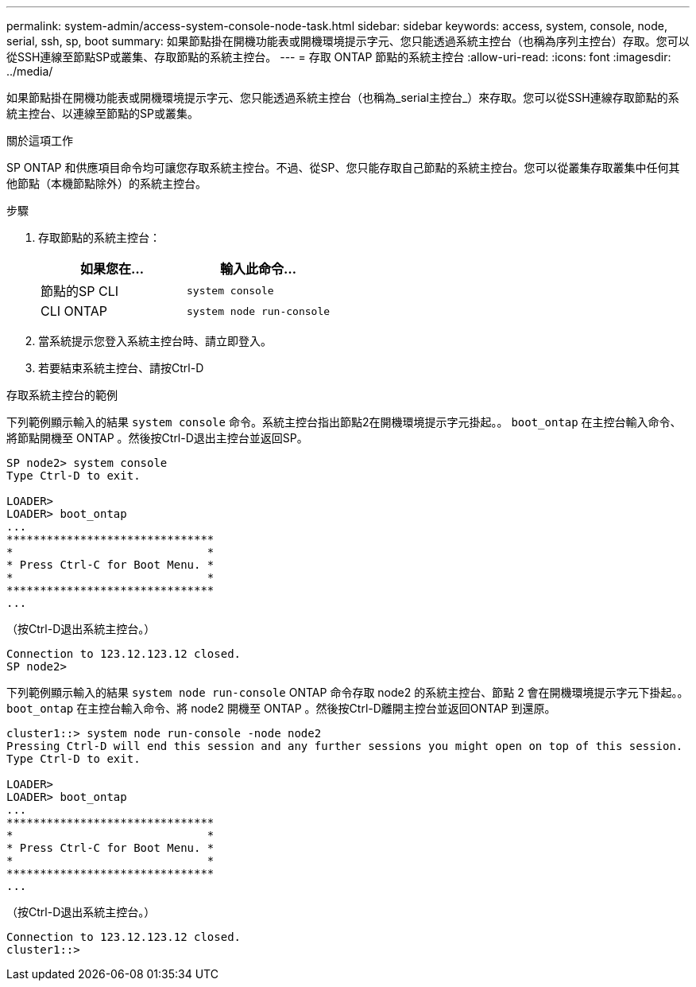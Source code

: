 ---
permalink: system-admin/access-system-console-node-task.html 
sidebar: sidebar 
keywords: access, system, console, node, serial, ssh, sp, boot 
summary: 如果節點掛在開機功能表或開機環境提示字元、您只能透過系統主控台（也稱為序列主控台）存取。您可以從SSH連線至節點SP或叢集、存取節點的系統主控台。 
---
= 存取 ONTAP 節點的系統主控台
:allow-uri-read: 
:icons: font
:imagesdir: ../media/


[role="lead"]
如果節點掛在開機功能表或開機環境提示字元、您只能透過系統主控台（也稱為_serial主控台_）來存取。您可以從SSH連線存取節點的系統主控台、以連線至節點的SP或叢集。

.關於這項工作
SP ONTAP 和供應項目命令均可讓您存取系統主控台。不過、從SP、您只能存取自己節點的系統主控台。您可以從叢集存取叢集中任何其他節點（本機節點除外）的系統主控台。

.步驟
. 存取節點的系統主控台：
+
|===
| 如果您在... | 輸入此命令... 


 a| 
節點的SP CLI
 a| 
`system console`



 a| 
CLI ONTAP
 a| 
`system node run-console`

|===
. 當系統提示您登入系統主控台時、請立即登入。
. 若要結束系統主控台、請按Ctrl-D


.存取系統主控台的範例
下列範例顯示輸入的結果 `system console` 命令。系統主控台指出節點2在開機環境提示字元掛起。。 `boot_ontap` 在主控台輸入命令、將節點開機至 ONTAP 。然後按Ctrl-D退出主控台並返回SP。

[listing]
----
SP node2> system console
Type Ctrl-D to exit.

LOADER>
LOADER> boot_ontap
...
*******************************
*                             *
* Press Ctrl-C for Boot Menu. *
*                             *
*******************************
...
----
（按Ctrl-D退出系統主控台。）

[listing]
----

Connection to 123.12.123.12 closed.
SP node2>
----
下列範例顯示輸入的結果 `system node run-console` ONTAP 命令存取 node2 的系統主控台、節點 2 會在開機環境提示字元下掛起。。 `boot_ontap` 在主控台輸入命令、將 node2 開機至 ONTAP 。然後按Ctrl-D離開主控台並返回ONTAP 到還原。

[listing]
----
cluster1::> system node run-console -node node2
Pressing Ctrl-D will end this session and any further sessions you might open on top of this session.
Type Ctrl-D to exit.

LOADER>
LOADER> boot_ontap
...
*******************************
*                             *
* Press Ctrl-C for Boot Menu. *
*                             *
*******************************
...
----
（按Ctrl-D退出系統主控台。）

[listing]
----

Connection to 123.12.123.12 closed.
cluster1::>
----